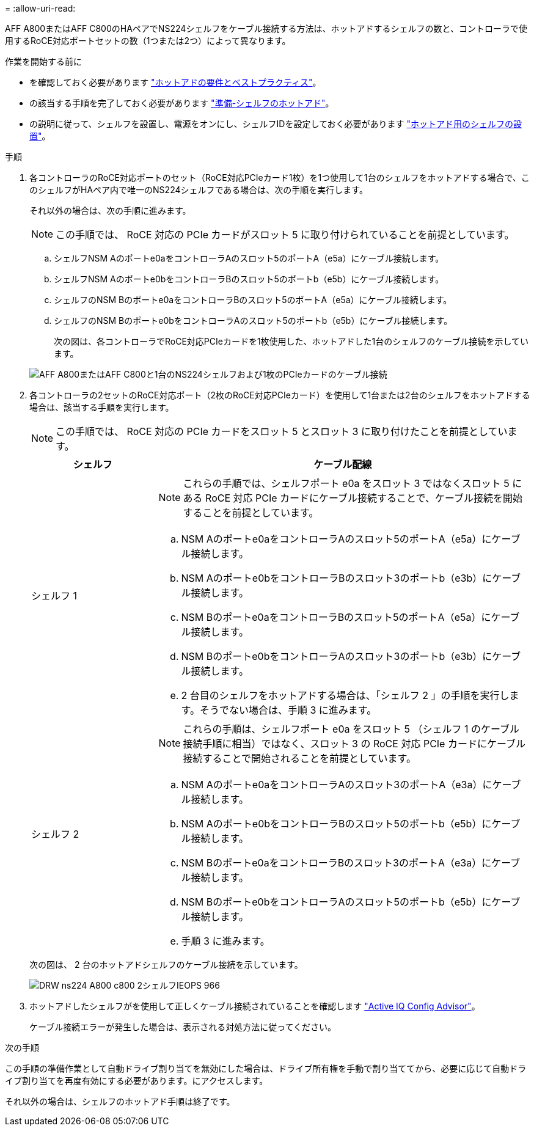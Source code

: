 = 
:allow-uri-read: 


AFF A800またはAFF C800のHAペアでNS224シェルフをケーブル接続する方法は、ホットアドするシェルフの数と、コントローラで使用するRoCE対応ポートセットの数（1つまたは2つ）によって異なります。

.作業を開始する前に
* を確認しておく必要があります link:requirements-hot-add-shelf.html["ホットアドの要件とベストプラクティス"]。
* の該当する手順を完了しておく必要があります link:prepare-hot-add-shelf.html["準備-シェルフのホットアド"]。
* の説明に従って、シェルフを設置し、電源をオンにし、シェルフIDを設定しておく必要があります link:prepare-hot-add-shelf.html["ホットアド用のシェルフの設置"]。


.手順
. 各コントローラのRoCE対応ポートのセット（RoCE対応PCIeカード1枚）を1つ使用して1台のシェルフをホットアドする場合で、このシェルフがHAペア内で唯一のNS224シェルフである場合は、次の手順を実行します。
+
それ以外の場合は、次の手順に進みます。

+

NOTE: この手順では、 RoCE 対応の PCIe カードがスロット 5 に取り付けられていることを前提としています。

+
.. シェルフNSM Aのポートe0aをコントローラAのスロット5のポートA（e5a）にケーブル接続します。
.. シェルフNSM Aのポートe0bをコントローラBのスロット5のポートb（e5b）にケーブル接続します。
.. シェルフのNSM Bのポートe0aをコントローラBのスロット5のポートA（e5a）にケーブル接続します。
.. シェルフのNSM Bのポートe0bをコントローラAのスロット5のポートb（e5b）にケーブル接続します。
+
次の図は、各コントローラでRoCE対応PCIeカードを1枚使用した、ホットアドした1台のシェルフのケーブル接続を示しています。

+
image::../media/drw_ns224_a800_c800_1shelf_IEOPS-964.svg[AFF A800またはAFF C800と1台のNS224シェルフおよび1枚のPCIeカードのケーブル接続]



. 各コントローラの2セットのRoCE対応ポート（2枚のRoCE対応PCIeカード）を使用して1台または2台のシェルフをホットアドする場合は、該当する手順を実行します。
+

NOTE: この手順では、 RoCE 対応の PCIe カードをスロット 5 とスロット 3 に取り付けたことを前提としています。

+
[cols="1,3"]
|===
| シェルフ | ケーブル配線 


 a| 
シェルフ 1
 a| 

NOTE: これらの手順では、シェルフポート e0a をスロット 3 ではなくスロット 5 にある RoCE 対応 PCIe カードにケーブル接続することで、ケーブル接続を開始することを前提としています。

.. NSM Aのポートe0aをコントローラAのスロット5のポートA（e5a）にケーブル接続します。
.. NSM Aのポートe0bをコントローラBのスロット3のポートb（e3b）にケーブル接続します。
.. NSM Bのポートe0aをコントローラBのスロット5のポートA（e5a）にケーブル接続します。
.. NSM Bのポートe0bをコントローラAのスロット3のポートb（e3b）にケーブル接続します。
.. 2 台目のシェルフをホットアドする場合は、「シェルフ 2 」の手順を実行します。そうでない場合は、手順 3 に進みます。




 a| 
シェルフ 2
 a| 

NOTE: これらの手順は、シェルフポート e0a をスロット 5 （シェルフ 1 のケーブル接続手順に相当）ではなく、スロット 3 の RoCE 対応 PCIe カードにケーブル接続することで開始されることを前提としています。

.. NSM Aのポートe0aをコントローラAのスロット3のポートA（e3a）にケーブル接続します。
.. NSM Aのポートe0bをコントローラBのスロット5のポートb（e5b）にケーブル接続します。
.. NSM Bのポートe0aをコントローラBのスロット3のポートA（e3a）にケーブル接続します。
.. NSM Bのポートe0bをコントローラAのスロット5のポートb（e5b）にケーブル接続します。
.. 手順 3 に進みます。


|===
+
次の図は、 2 台のホットアドシェルフのケーブル接続を示しています。

+
image::../media/drw_ns224_a800_c800_2shelves_IEOPS-966.svg[DRW ns224 A800 c800 2シェルフIEOPS 966]

. ホットアドしたシェルフがを使用して正しくケーブル接続されていることを確認します https://mysupport.netapp.com/site/tools/tool-eula/activeiq-configadvisor["Active IQ Config Advisor"^]。
+
ケーブル接続エラーが発生した場合は、表示される対処方法に従ってください。



.次の手順
この手順の準備作業として自動ドライブ割り当てを無効にした場合は、ドライブ所有権を手動で割り当ててから、必要に応じて自動ドライブ割り当てを再度有効にする必要があります。にアクセスします。

それ以外の場合は、シェルフのホットアド手順は終了です。
